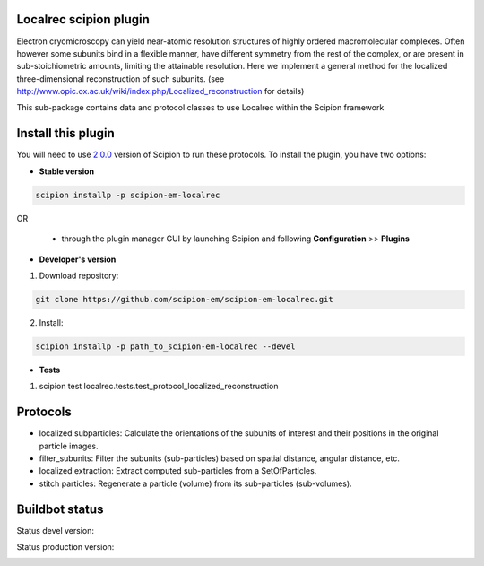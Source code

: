=======================
Localrec scipion plugin
=======================

Electron cryomicroscopy can yield near-atomic resolution structures of highly ordered macromolecular complexes. Often however some subunits bind in a flexible manner, have different symmetry from the rest of the complex, or are present in sub-stoichiometric amounts, limiting the attainable resolution. Here we implement a general method for the localized three-dimensional reconstruction of such subunits. (see http://www.opic.ox.ac.uk/wiki/index.php/Localized_reconstruction for details) 

This sub-package contains data and protocol classes to use Localrec within the Scipion framework


===================
Install this plugin
===================

You will need to use `2.0.0 <https://github.com/I2PC/scipion/releases/tag/v2.0>`_ version of Scipion to run these protocols. To install the plugin, you have two options:

- **Stable version**  

.. code-block::

    scipion installp -p scipion-em-localrec

OR

  - through the plugin manager GUI by launching Scipion and following **Configuration** >> **Plugins**

- **Developer's version** 

1. Download repository: 

.. code-block::

            git clone https://github.com/scipion-em/scipion-em-localrec.git

2. Install:

.. code-block::

           scipion installp -p path_to_scipion-em-localrec --devel

- **Tests**

1. scipion test localrec.tests.test_protocol_localized_reconstruction

========
Protocols
========

* localized subparticles: Calculate the orientations of the subunits of interest and their positions in the original particle images.
* filter_subunits: Filter the subunits (sub-particles) based on spatial distance, angular distance, etc.
* localized extraction: Extract computed sub-particles from a SetOfParticles.
* stitch particles: Regenerate a particle (volume) from its sub-particles (sub-volumes). 

===============
Buildbot status
===============
Status devel version: 

.. image:: http://arquimedes.cnb.csic.es:9980/badges/ccp4_devel.svg

Status production version: 

.. image:: http://arquimedes.cnb.csic.es:9980/badges/ccp4_prod.svg




